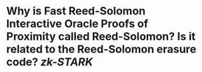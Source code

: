 * Why is Fast Reed-Solomon Interactive Oracle Proofs of Proximity called Reed-Solomon? Is it related to the Reed-Solomon erasure code? [[zk-STARK]]